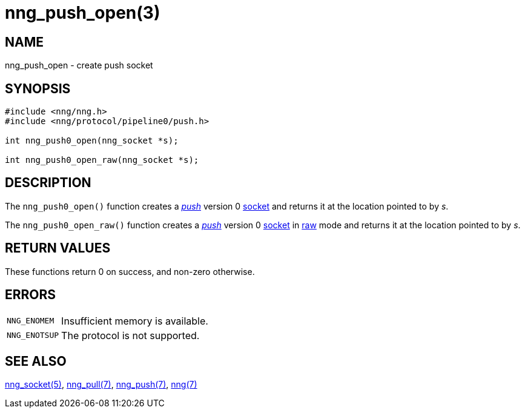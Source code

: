 # nng_push_open(3)

## NAME

nng_push_open - create push socket

## SYNOPSIS

```
#include <nng/nng.h>
#include <nng/protocol/pipeline0/push.h>

int nng_push0_open(nng_socket *s);

int nng_push0_open_raw(nng_socket *s);
```

## DESCRIPTION

The `nng_push0_open()` function creates a xref:nng_push.7.adoc[_push_] version 0
xref:nng_socket.5.adoc[socket] and returns it at the location pointed to by _s_.

The `nng_push0_open_raw()` function creates a xref:nng_push.7.adoc[_push_] version 0
xref:nng_socket.5.adoc[socket] in
xref:nng.7.adoc#raw_mode[raw] mode and returns it at the location pointed to by _s_.

## RETURN VALUES

These functions return 0 on success, and non-zero otherwise.

## ERRORS

[horizontal]
`NNG_ENOMEM`:: Insufficient memory is available.
`NNG_ENOTSUP`:: The protocol is not supported.

## SEE ALSO

xref:nng_socket.5.adoc[nng_socket(5)],
xref:nng_pull.7.adoc[nng_pull(7)],
xref:nng_push.7.adoc[nng_push(7)],
xref:nng.7.adoc[nng(7)]
